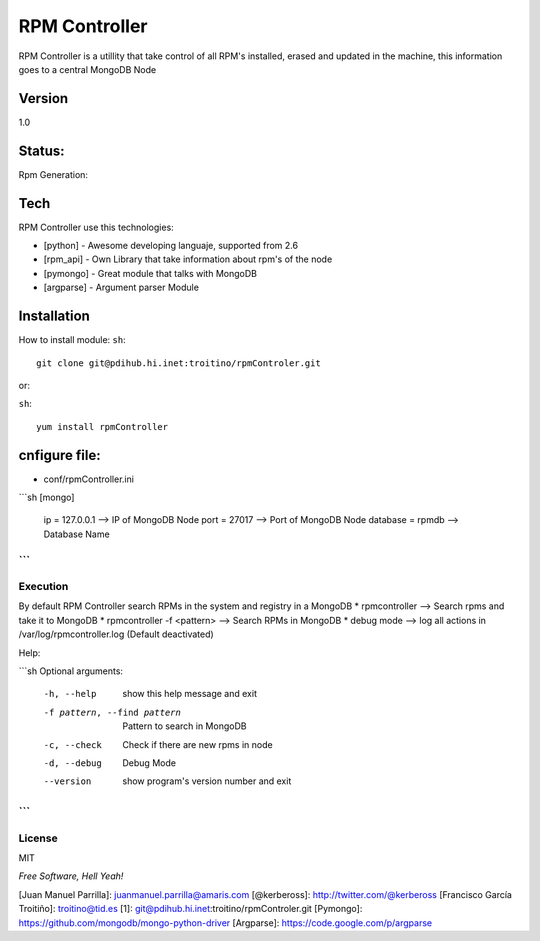 ==============
RPM Controller
==============

RPM Controller is a utillity that take control of all RPM's installed, erased and updated in the machine, this information goes to a central MongoDB Node

-------
Version
-------

1.0

-------
Status:
-------

Rpm Generation: |rpm_generation|

.. |rpm_generation| image:: http://10.95.11.166/jenkins/job/RE-rpm_controller-GenRPM/badge/icon

----
Tech
----

RPM Controller use this technologies:

* [python] - Awesome developing languaje, supported from 2.6
* [rpm_api] - Own Library that take information about rpm's of the node
* [pymongo] - Great module that talks with MongoDB
* [argparse] - Argument parser Module

------------
Installation
------------

How to install module:
``sh``::

    git clone git@pdihub.hi.inet:troitino/rpmControler.git

or:

``sh``::

   yum install rpmController


--------------
cnfigure file:
--------------

* conf/rpmController.ini

```sh
[mongo]
 ip = 127.0.0.1    --> IP of MongoDB Node
 port = 27017      --> Port of MongoDB Node
 database = rpmdb  --> Database Name
```
---------
Execution
---------

By default RPM Controller search RPMs in the system and registry in a MongoDB
* rpmcontroller --> Search rpms and take it to MongoDB
* rpmcontroller -f <pattern> --> Search RPMs in MongoDB
* debug mode --> log all actions in /var/log/rpmcontroller.log (Default deactivated)

Help:

```sh
Optional arguments:
  -h, --help            show this help message and exit
  -f pattern, --find pattern
                        Pattern to search in MongoDB
  -c, --check           Check if there are new rpms in node
  -d, --debug           Debug Mode
  --version             show program's version number and exit
```
-------
License
-------

MIT

*Free Software, Hell Yeah!*

[Juan Manuel Parrilla]: juanmanuel.parrilla@amaris.com
[@kerbeross]: http://twitter.com/@kerbeross
[Francisco García Troitiño]: troitino@tid.es
[1]: git@pdihub.hi.inet:troitino/rpmControler.git
[Pymongo]: https://github.com/mongodb/mongo-python-driver
[Argparse]: https://code.google.com/p/argparse
